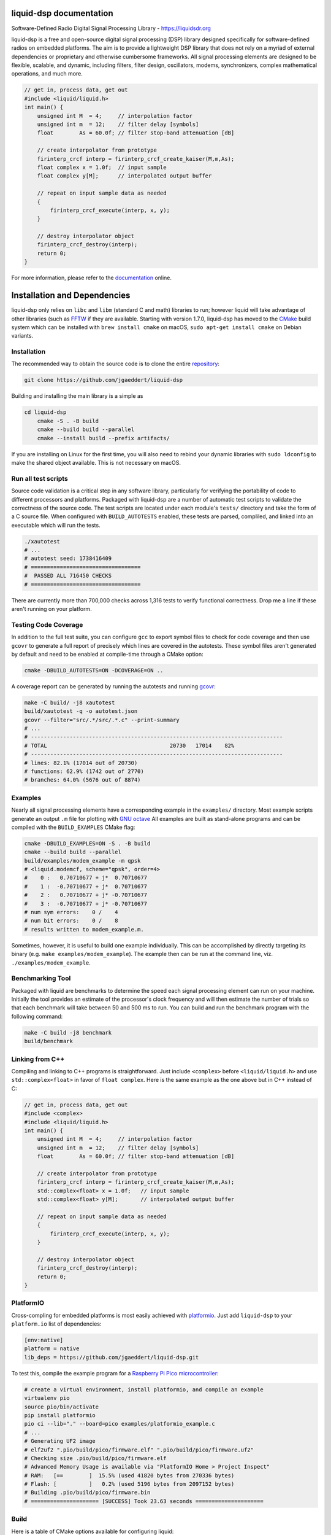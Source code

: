 
liquid-dsp documentation
========================

Software-Defined Radio Digital Signal Processing Library -
`https://liquidsdr.org <https://liquidsdr.org>`_

liquid-dsp is a free and open-source digital signal processing (DSP)
library designed specifically for software-defined radios on embedded
platforms. The aim is to provide a lightweight DSP library that does not
rely on a myriad of external dependencies or proprietary and otherwise
cumbersome frameworks. All signal processing elements are designed to be
flexible, scalable, and dynamic, including filters, filter design,
oscillators, modems, synchronizers, complex mathematical operations, and
much more.

.. code-block:: c

    // get in, process data, get out
    #include <liquid/liquid.h>
    int main() {
        unsigned int M  = 4;     // interpolation factor
        unsigned int m  = 12;    // filter delay [symbols]
        float        As = 60.0f; // filter stop-band attenuation [dB]

        // create interpolator from prototype
        firinterp_crcf interp = firinterp_crcf_create_kaiser(M,m,As);
        float complex x = 1.0f;  // input sample
        float complex y[M];      // interpolated output buffer

        // repeat on input sample data as needed
        {
            firinterp_crcf_execute(interp, x, y);
        }

        // destroy interpolator object
        firinterp_crcf_destroy(interp);
        return 0;
    }


For more information, please refer to the
`documentation <https://liquidsdr.org/doc>`_ online.

Installation and Dependencies
=============================

liquid-dsp only relies on ``libc`` and ``libm`` (standard C and math)
libraries to run; however liquid will take advantage of other libraries
(such as `FFTW <http://www.fftw.org)>`_ if they are available.
Starting with version 1.7.0, liquid-dsp has moved to the
`CMake <https://cmake.org>`_ build system which can be installed with
``brew install cmake`` on macOS,
``sudo apt-get install cmake`` on Debian variants.

Installation
------------

The recommended way to obtain the source code is to clone the entire
`repository <https://github.com/jgaeddert/liquid-dsp>`_:

.. code-block:: bash

    git clone https://github.com/jgaeddert/liquid-dsp

Building and installing the main library is a simple as

.. code-block:: bash

    cd liquid-dsp
	cmake -S . -B build
	cmake --build build --parallel
	cmake --install build --prefix artifacts/

If you are installing on Linux for the first time, you will also need
to rebind your dynamic libraries with ``sudo ldconfig`` to make the
shared object available.
This is not necessary on macOS.


Run all test scripts
--------------------

Source code validation is a critical step in any software library,
particularly for verifying the portability of code to different
processors and platforms. Packaged with liquid-dsp are a number of
automatic test scripts to validate the correctness of the source code.
The test scripts are located under each module's ``tests/`` directory and
take the form of a C source file. When configured with ``BUILD_AUTOTESTS``
enabled, these tests are parsed, compliled, and linked into an executable
which will run the tests.

.. code-block:: bash

    ./xautotest
    # ...
    # autotest seed: 1738416409
    # ==================================
    #  PASSED ALL 716450 CHECKS
    # ==================================

There are currently more than 700,000 checks across 1,316 tests to verify
functional correctness. Drop me a line if these aren't running on your platform.

Testing Code Coverage
---------------------

In addition to the full test suite, you can configure ``gcc`` to export symbol
files to check for code coverage and then use ``gcovr`` to generate a full
report of precisely which lines are covered in the autotests. These symbol
files aren't generated by default and need to be enabled at compile-time
through a CMake option:

.. code-block:: bash

    cmake -DBUILD_AUTOTESTS=ON -DCOVERAGE=ON ..

A coverage report can be generated by running the autotests and running
`gcovr <https://gcovr.com/en/stable/>`_:

.. code-block:: bash

    make -C build/ -j8 xautotest
    build/xautotest -q -o autotest.json
    gcovr --filter="src/.*/src/.*.c" --print-summary
    # ...
    # ------------------------------------------------------------------------------
    # TOTAL                                      20730   17014    82%
    # ------------------------------------------------------------------------------
    # lines: 82.1% (17014 out of 20730)
    # functions: 62.9% (1742 out of 2770)
    # branches: 64.0% (5676 out of 8874)

Examples
--------

Nearly all signal processing elements have a corresponding example in
the ``examples/`` directory.  Most example scripts generate an output
``.m`` file for plotting with `GNU octave <https://www.gnu.org/software/octave/>`_
All examples are built as stand-alone programs and can be compiled with
the ``BUILD_EXAMPLES`` CMake flag:

.. code-block:: bash

    cmake -DBUILD_EXAMPLES=ON -S . -B build
    cmake --build build --parallel
    build/examples/modem_example -m qpsk
    # <liquid.modemcf, scheme="qpsk", order=4>
    #    0 :   0.70710677 + j*  0.70710677
    #    1 :  -0.70710677 + j*  0.70710677
    #    2 :   0.70710677 + j* -0.70710677
    #    3 :  -0.70710677 + j* -0.70710677
    # num sym errors:    0 /    4
    # num bit errors:    0 /    8
    # results written to modem_example.m.

Sometimes, however, it is useful to build one example individually.
This can be accomplished by directly targeting its binary
(e.g. ``make examples/modem_example``). The example then can be run at the
command line, viz. ``./examples/modem_example``.

Benchmarking Tool
-----------------

Packaged with liquid are benchmarks to determine the speed each signal
processing element can run on your machine. Initially the tool provides
an estimate of the processor's clock frequency and will then estimate
the number of trials so that each benchmark will take between 50 and
500 ms to run. You can build and run the benchmark program with the
following command:

.. code-block:: bash

    make -C build -j8 benchmark
    build/benchmark

Linking from C++
----------------

Compiling and linking to C++ programs is straightforward.
Just include ``<complex>`` before ``<liquid/liquid.h>`` and use 
``std::complex<float>`` in favor of ``float complex``.
Here is the same example as the one above but in C++ instead of C:

.. code-block:: c++

    // get in, process data, get out
    #include <complex>
    #include <liquid/liquid.h>
    int main() {
        unsigned int M  = 4;     // interpolation factor
        unsigned int m  = 12;    // filter delay [symbols]
        float        As = 60.0f; // filter stop-band attenuation [dB]

        // create interpolator from prototype
        firinterp_crcf interp = firinterp_crcf_create_kaiser(M,m,As);
        std::complex<float> x = 1.0f;   // input sample
        std::complex<float> y[M];       // interpolated output buffer

        // repeat on input sample data as needed
        {
            firinterp_crcf_execute(interp, x, y);
        }

        // destroy interpolator object
        firinterp_crcf_destroy(interp);
        return 0;
    }

PlatformIO
----------

Cross-compling for embedded platforms is most easily achieved with
`platformio <https://platformio.org>`_.
Just add ``liquid-dsp`` to your ``platform.io`` list of dependencies:

.. code-block:: ini

    [env:native]
    platform = native
    lib_deps = https://github.com/jgaeddert/liquid-dsp.git

To test this, compile the example program for a
`Raspberry Pi Pico microcontroller <https://www.raspberrypi.com/documentation/microcontrollers/pico-series.html>`_:

.. code-block:: bash

    # create a virtual environment, install platformio, and compile an example
    virtualenv pio
    source pio/bin/activate
    pip install platformio
    pio ci --lib="." --board=pico examples/platformio_example.c
    # ...
    # Generating UF2 image
    # elf2uf2 ".pio/build/pico/firmware.elf" ".pio/build/pico/firmware.uf2"
    # Checking size .pio/build/pico/firmware.elf
    # Advanced Memory Usage is available via "PlatformIO Home > Project Inspect"
    # RAM:   [==        ]  15.5% (used 41820 bytes from 270336 bytes)
    # Flash: [          ]   0.2% (used 5196 bytes from 2097152 bytes)
    # Building .pio/build/pico/firmware.bin
    # ===================== [SUCCESS] Took 23.63 seconds =====================

Build
-----

Here is a table of CMake options available for configuring liquid:

+------------------------+---------+--------------------------------------------------------------------+
| Option                 | Default | Description                                                        |
+========================+=========+====================================================================+
| ``BUILD_EXAMPLES``     | ON      | Compile example programs                                           |
+------------------------+---------+--------------------------------------------------------------------+
| ``BUILD_AUTOTESTS``    | ON      | Parse and compile autotests into executable binary                 |
+------------------------+---------+--------------------------------------------------------------------+
| ``BUILD_BENCHMARKS``   | ON      | Parse and compile benchmarks into executable binary                |
+------------------------+---------+--------------------------------------------------------------------+
| ``ENABLE_SIMD``        | ON      | Enable use of single instruction, multiple data (SIMD) extensions  |
+------------------------+---------+--------------------------------------------------------------------+
| ``FIND_SIMD``          | ON      | Try to find available SIMD instruction sets on host computer       |
+------------------------+---------+--------------------------------------------------------------------+
| ``FIND_FFTW``          | ON      | Try to find `FFTW <http://www.fftw.org)>`_ if available            |
+------------------------+---------+--------------------------------------------------------------------+
| ``BUILD_SANDBOX``      | OFF     | Compile sandbox (testing) programs                                 |
+------------------------+---------+--------------------------------------------------------------------+
| ``BUILD_DOC``          | OFF     | Generate documentation                                             |
+------------------------+---------+--------------------------------------------------------------------+
| ``COVERAGE``           | OFF     | Set flags to enable code coverage testing                          |
+------------------------+---------+--------------------------------------------------------------------+

For example, if you want to benchmark how fast a vector dot product
runs without SIMD extensions, you could run the following:

.. code-block:: bash

    cmake -DENABLE_SIMD=OFF -DBUILD_BENCHMARKS=ON ..
    cmake --build build --parallel
    build/benchmark -s dotprod_rrrf

Available Modules
-----------------

* **agc**: automatic gain control, received signal strength
* **audio**: source audio encoders/decoders: cvsd, filterbanks
* **buffer**: internal buffering, circular/static, ports (threaded)
* **channel**: additive noise, multi-path fading, carrier phase/frequency
  offsets, timing phase/rate offsets
* **dotprod**: inner dot products (real, complex), vector sum of squares
* **equalization**: adaptive equalizers: least mean-squares, recursive
  least squares, semi-blind
* **fec**: basic forward error correction codes including several
  Hamming codes, single error correction/double error detection,
  Golay block code, as well as several checksums and cyclic
  redundancy checks, interleaving, soft decoding
* **fft**: fast Fourier transforms (arbitrary length), discrete sin/cos
  transforms
* **filter**: finite/infinite impulse response, polyphase, hilbert,
  interpolation, decimation, filter design, resampling, symbol
  timing recovery
* **framing**: flexible framing structures for amazingly easy packet
  software radio; dynamically adjust modulation and coding on the
  fly with single- and multi-carrier framing structures
* **math**: transcendental functions not in the C standard library
  (gamma, besseli, etc.), polynomial operations (curve-fitting,
  root-finding, etc.)
* **matrix**: basic math, LU/QR/Cholesky factorization, inversion,
  Gauss elimination, Gram-Schmidt decomposition, linear solver,
  sparse matrix representation
* **modem**: modulate, demodulate, PSK, differential PSK, QAM, optimal
  QAM, as well as analog and non-linear digital modulations GMSK)
* **multichannel**: filterbank channelizers, OFDM
* **nco**: numerically-controlled oscillator: mixing, frequency
  synthesis, phase-locked loops
* **optim**: (non-linear optimization) Newton-Raphson, evoluationary
  algorithms, gradient descent, line search
* **quantization**: analog/digital converters, compression/expansion
* **random**: (random number generators) uniform, exponential, gamma,
  Nakagami-m, Gauss, Rice-K, Weibull
* **sequence**: linear feedback shift registers, complementary codes,
  maximal-length sequences
* **utility**: useful miscellany, mostly bit manipulation (shifting,
  packing, and unpacking of arrays)
* **vector**: generic vector operations

License
-------

liquid projects are released under the X11/MIT license.
By default, this project will try to link to `FFTW`_ if it
is available on your build platform.
Because FFTW starting with version 1.3 is
`licensed <http://www.fftw.org/faq/section1.html>`_
under the `GNU General Public License v2 <http://www.fftw.org/doc/License-and-Copyright.html>`_
this unfortunately means that (and I'm clearly not a lawyer, here)
you cannot distribute ``liquid-dsp`` without also distributing the source code
if you link to FFTW.
This is a similar situation with the classic
`libfec <https://github.com/quiet/libfec>`_
which uses the
`GNU Lesser GPL <https://www.gnu.org/licenses/licenses.html#LGPL>`_.
Finally, ``liquid-dsp`` makes extensive use of GNU
`autoconf <https://www.gnu.org/software/autoconf/>`_,
`automake <https://www.gnu.org/software/automake/>`_,
and related tools.
These are fantastic libraires with amazing functionality and their authors
should be lauded for their efforts.
In a similar vain, much the software I write for a living I give away for
free;
however I believe in more permissive licenses to allow individuals the
flexibility to use software with fewer limitations.
If these restrictions are not acceptible, ``liquid-dsp`` can be compiled and run
without use of these external libraries, albeit a bit slower and with limited
functionality.

Short version: this code is copyrighted to me (Joseph D. Gaeddert),
I give you full permission to do whatever you want with it except remove my
name from the credits.
Seriously, go nuts! but take caution when linking to other libraries with
different licenses.
See the `license <https://opensource.org/licenses/MIT>`_ for specific terms.

